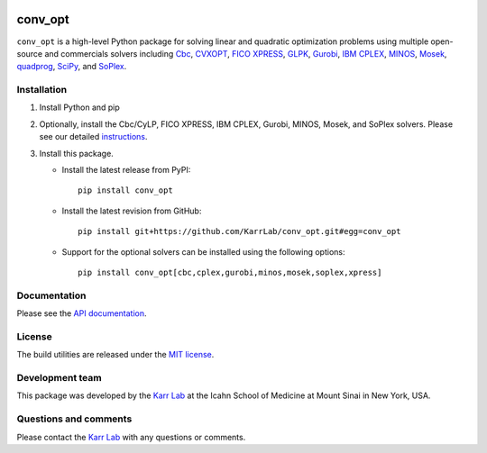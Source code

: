 |PyPI package| |Documentation| |Test results| |Test coverage| |Code
analysis| |License| |Analytics|

conv_opt
========

``conv_opt`` is a high-level Python package for solving linear and
quadratic optimization problems using multiple open-source and
commercials solvers including
`Cbc <https://projects.coin-or.org/cbc>`__,
`CVXOPT <http://cvxopt.org>`__, `FICO
XPRESS <http://www.fico.com/en/products/fico-xpress-optimization>`__,
`GLPK <https://www.gnu.org/software/glpk>`__,
`Gurobi <http://www.gurobi.com/products/gurobi-optimizer>`__, `IBM
CPLEX <https://www-01.ibm.com/software/commerce/optimization/cplex-optimizer>`__,
`MINOS <https://web.stanford.edu/group/SOL/minos.htm>`__,
`Mosek <https://www.mosek.com>`__,
`quadprog <https://github.com/rmcgibbo/quadprog>`__,
`SciPy <https://docs.scipy.org>`__, and
`SoPlex <http://soplex.zib.de>`__.

Installation
------------

1. Install Python and pip

2. Optionally, install the Cbc/CyLP, FICO XPRESS, IBM CPLEX, Gurobi,
   MINOS, Mosek, and SoPlex solvers. Please see our detailed
   `instructions <http://docs.karrlab.org/intro_to_wc_modeling/latest/installation.html>`__.

3. Install this package.

   -  Install the latest release from PyPI:

      ::

         pip install conv_opt

   -  Install the latest revision from GitHub:

      ::

         pip install git+https://github.com/KarrLab/conv_opt.git#egg=conv_opt

   -  Support for the optional solvers can be installed using the
      following options:

      ::

         pip install conv_opt[cbc,cplex,gurobi,minos,mosek,soplex,xpress]

Documentation
-------------

Please see the `API documentation <http://docs.karrlab.org/conv_opt>`__.

License
-------

The build utilities are released under the `MIT license <LICENSE>`__.

Development team
----------------

This package was developed by the `Karr Lab <http://www.karrlab.org>`__
at the Icahn School of Medicine at Mount Sinai in New York, USA.

Questions and comments
----------------------

Please contact the `Karr Lab <http://www.karrlab.org>`__ with any
questions or comments.

.. |PyPI package| image:: https://img.shields.io/pypi/v/conv_opt.svg
   :target: https://pypi.python.org/pypi/conv_opt
.. |Documentation| image:: https://readthedocs.org/projects/conv-opt/badge/?version=latest
   :target: http://docs.karrlab.org/conv_opt
.. |Test results| image:: https://circleci.com/gh/KarrLab/conv_opt.svg?style=shield
   :target: https://circleci.com/gh/KarrLab/conv_opt
.. |Test coverage| image:: https://coveralls.io/repos/github/KarrLab/conv_opt/badge.svg
   :target: https://coveralls.io/github/KarrLab/conv_opt
.. |Code analysis| image:: https://api.codeclimate.com/v1/badges/f61deab196a9dbf42555/maintainability
   :target: https://codeclimate.com/github/KarrLab/conv_opt
.. |License| image:: https://img.shields.io/github/license/KarrLab/conv_opt.svg
   :target: LICENSE
.. |Analytics| image:: https://ga-beacon.appspot.com/UA-86759801-1/conv_opt/README.md?pixel

